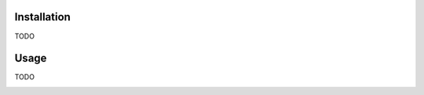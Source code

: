 .. image:: docs/source/_static/assets/banner.jpeg
   :width: 95%
   :alt: banner
   :align: center

.. image:: https://github.com/meffmadd/pandas-visual-analysis/workflows/Test/badge.svg

.. image:: https://codecov.io/gh/meffmadd/pandas-visual-analysis/branch/master/graph/badge.svg
    :target: https://codecov.io/gh/meffmadd/pandas-visual-analysis

.. image:: https://img.shields.io/badge/code%20style-black-000000.svg
    :target: https://github.com/psf/black

==================
Installation
==================
.. installation-start

TODO

.. installation-end

==================
Usage
==================
.. usage-start

TODO

.. usage-end


.. image:: https://api.codacy.com/project/badge/Grade/87128508f93c474ba93f6eff45e5a9fb
   :alt: Codacy Badge
   :target: https://app.codacy.com/manual/meffmadd/pandas-visual-analysis?utm_source=github.com&utm_medium=referral&utm_content=meffmadd/pandas-visual-analysis&utm_campaign=Badge_Grade_Settings
